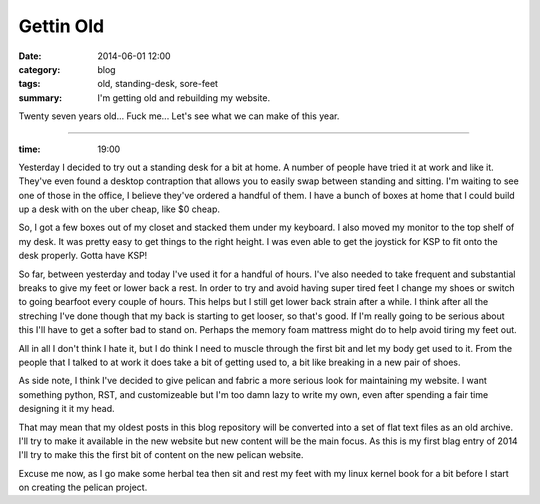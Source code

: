 Gettin Old
==========

:date: 2014-06-01 12:00
:category: blog
:tags: old, standing-desk, sore-feet
:summary: I'm getting old and rebuilding my website.


Twenty seven years old... Fuck me... Let's see what we can make of this year.

----

:time: 19:00

Yesterday I decided to try out a standing desk for a bit at home. A number of
people have tried it at work and like it.  They've even found a desktop
contraption that allows you to easily swap between standing and sitting. I'm
waiting to see one of those in the office, I believe they've ordered a handful
of them. I have a bunch of boxes at home that I could build up a desk with on
the uber cheap, like $0 cheap.

So, I got a few boxes out of my closet and stacked them under my keyboard. I
also moved my monitor to the top shelf of my desk.  It was pretty easy to get
things to the right height. I was even able to get the joystick for KSP to fit
onto the desk properly.  Gotta have KSP!

So far, between yesterday and today I've used it for a handful of hours. I've
also needed to take frequent and substantial breaks to give my feet or lower
back a rest. In order to try and avoid having super tired feet I change my shoes
or switch to going bearfoot every couple of hours. This helps but I still get
lower back strain after a while.  I think after all the streching I've done
though that my back is starting to get looser, so that's good. If I'm really
going to be serious about this I'll have to get a softer bad to stand on.
Perhaps the memory foam mattress might do to help avoid tiring my feet out.

All in all I don't think I hate it, but I do think I need to muscle through the
first bit and let my body get used to it. From the people that I talked to at
work it does take a bit of getting used to, a bit like breaking in a new pair of
shoes.

As side note, I think I've decided to give pelican and fabric a more serious
look for maintaining my website. I want something python, RST, and customizeable
but I'm too damn lazy to write my own, even after spending a fair time designing
it it my head.

That may mean that my oldest posts in this blog repository will be converted
into a set of flat text files as an old archive.  I'll try to make it available
in the new website but new content will be the main focus.  As this is my first
blag entry of 2014 I'll try to make this the first bit of content on the new
pelican website.

Excuse me now, as I go make some herbal tea then sit and rest my feet with my
linux kernel book for a bit before I start on creating the pelican project.

